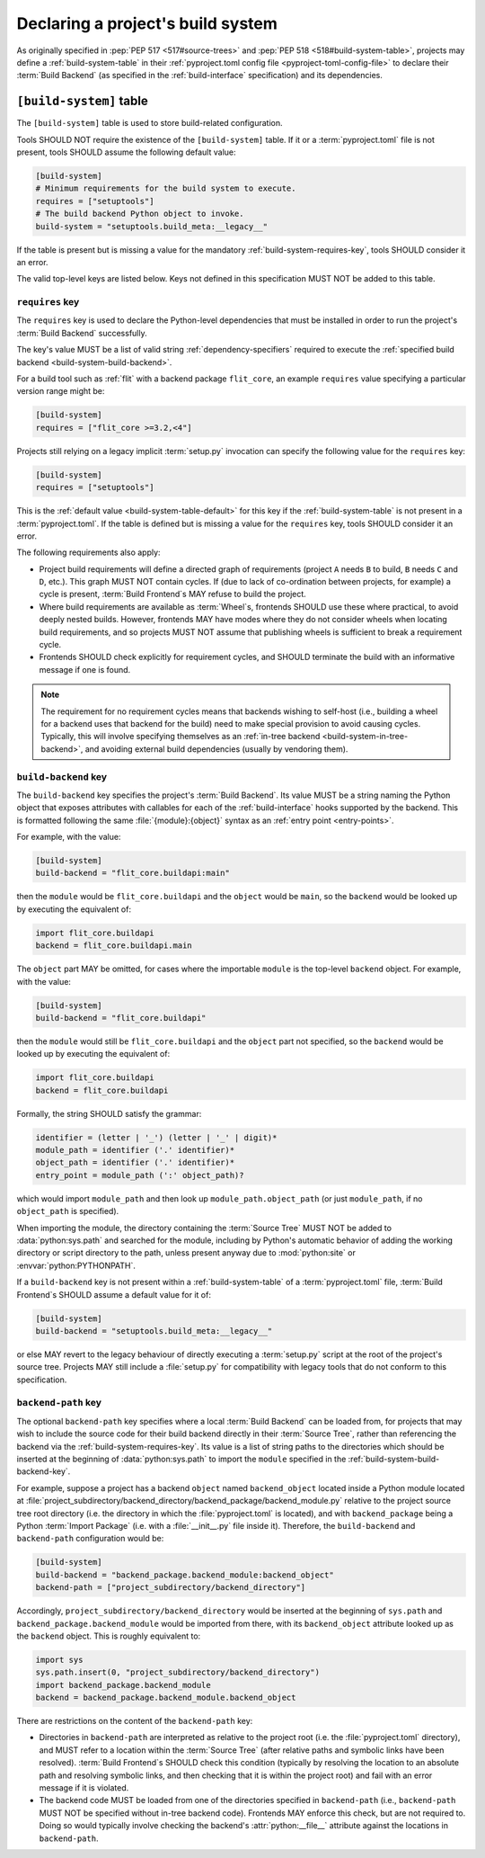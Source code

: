 .. _declaring-build-system:

==================================
Declaring a project's build system
==================================

As originally specified in
:pep:`PEP 517 <517#source-trees>` and :pep:`PEP 518 <518#build-system-table>`,
projects may define a :ref:`build-system-table`
in their :ref:`pyproject.toml config file <pyproject-toml-config-file>`
to declare their :term:`Build Backend`
(as specified in the :ref:`build-interface` specification)
and its dependencies.


.. _build-system:
.. _build-system-table:

``[build-system]`` table
========================

The ``[build-system]`` table is used to store build-related configuration.

.. _build-system-table-default:

Tools SHOULD NOT require the existence of the ``[build-system]`` table.
If it or a :term:`pyproject.toml` file is not present,
tools SHOULD assume the following default value:

.. code-block:: toml

    [build-system]
    # Minimum requirements for the build system to execute.
    requires = ["setuptools"]
    # The build backend Python object to invoke.
    build-system = "setuptools.build_meta:__legacy__"

If the table is present but is missing a value
for the mandatory :ref:`build-system-requires-key`,
tools SHOULD consider it an error.

The valid top-level keys are listed below.
Keys not defined in this specification MUST NOT be added to this table.


.. _build-system-requires:
.. _build-system-requires-key:
.. _declaring-build-dependencies:

``requires`` key
----------------

The ``requires`` key is used to declare the Python-level dependencies
that must be installed in order to run
the project's :term:`Build Backend` successfully.

The key's value MUST be a list of valid string :ref:`dependency-specifiers`
required to execute the
:ref:`specified build backend <build-system-build-backend>`.

For a build tool such as :ref:`flit` with a backend package ``flit_core``,
an example ``requires`` value specifying a particular version range might be:

.. code-block:: toml

    [build-system]
    requires = ["flit_core >=3.2,<4"]

Projects still relying on a legacy implicit :term:`setup.py` invocation
can specify the following value for the ``requires`` key:

.. code-block:: toml

    [build-system]
    requires = ["setuptools"]

This is the :ref:`default value <build-system-table-default>` for this key
if the :ref:`build-system-table` is not present in a :term:`pyproject.toml`.
If the table is defined but is missing a value for the ``requires`` key,
tools SHOULD consider it an error.

The following requirements also apply:

- Project build requirements will define a directed graph of requirements
  (project ``A`` needs ``B`` to build, ``B`` needs ``C`` and ``D``, etc.).
  This graph MUST NOT contain cycles.
  If (due to lack of co-ordination between projects, for example)
  a cycle is present, :term:`Build Frontend`\s MAY refuse to build the project.
- Where build requirements are available as :term:`Wheel`\s,
  frontends SHOULD use these where practical, to avoid deeply nested builds.
  However, frontends MAY have modes
  where they do not consider wheels when locating build requirements,
  and so projects MUST NOT assume that publishing wheels
  is sufficient to break a requirement cycle.
- Frontends SHOULD check explicitly for requirement cycles,
  and SHOULD terminate the build with an informative message if one is found.

.. note::

    The requirement for no requirement cycles means that
    backends wishing to self-host
    (i.e., building a wheel for a backend uses that backend for the build)
    need to make special provision to avoid causing cycles.
    Typically, this will involve specifying themselves as an
    :ref:`in-tree backend <build-system-in-tree-backend>`,
    and avoiding external build dependencies (usually by vendoring them).


.. _build-system-build-backend:
.. _build-system-build-backend-key:

``build-backend`` key
---------------------

The ``build-backend`` key specifies the project's :term:`Build Backend`.
Its value MUST be a string naming the Python object
that exposes attributes with callables for each of
the :ref:`build-interface` hooks supported by the backend.
This is formatted following the same :file:`{module}:{object}` syntax as
an :ref:`entry point <entry-points>`.

For example, with the value:

.. code-block:: toml

    [build-system]
    build-backend = "flit_core.buildapi:main"

then the ``module`` would be ``flit_core.buildapi``
and the ``object`` would be ``main``,
so the ``backend`` would be looked up by executing the equivalent of:

.. code-block:: python

    import flit_core.buildapi
    backend = flit_core.buildapi.main

The ``object`` part MAY be omitted,
for cases where the importable ``module`` is the top-level ``backend`` object.
For example, with the value:

.. code-block:: toml

    [build-system]
    build-backend = "flit_core.buildapi"

then the ``module`` would still be ``flit_core.buildapi``
and the ``object`` part not specified,
so the ``backend`` would be looked up by executing the equivalent of:

.. code-block:: python

    import flit_core.buildapi
    backend = flit_core.buildapi

Formally, the string SHOULD satisfy the grammar:

.. code-block:: text

    identifier = (letter | '_') (letter | '_' | digit)*
    module_path = identifier ('.' identifier)*
    object_path = identifier ('.' identifier)*
    entry_point = module_path (':' object_path)?

which would import ``module_path``
and then look up ``module_path.object_path``
(or just ``module_path``, if no ``object_path`` is specified).

When importing the module,
the directory containing the :term:`Source Tree`
MUST NOT be added to :data:`python:sys.path` and searched for the module,
including by Python's automatic behavior of adding
the working directory or script directory to the path,
unless present anyway due to :mod:`python:site` or :envvar:`python:PYTHONPATH`.

If a ``build-backend`` key is not present within
a :ref:`build-system-table` of a :term:`pyproject.toml` file,
:term:`Build Frontend`\s SHOULD assume a default value for it of:

.. code-block:: toml

    [build-system]
    build-backend = "setuptools.build_meta:__legacy__"

or else MAY revert to the legacy behaviour of directly executing
a :term:`setup.py` script at the root of the project's source tree.
Projects MAY still include a :file:`setup.py`
for compatibility with legacy tools that do not conform to this specification.


.. _build-system-backend-path:
.. _build-system-backend-path-key:
.. _build-system-in-tree-backend:

``backend-path`` key
--------------------

The optional ``backend-path`` key specifies where
a local :term:`Build Backend` can be loaded from,
for projects that may wish to include the source code for their build backend
directly in their :term:`Source Tree`,
rather than referencing the backend via the :ref:`build-system-requires-key`.
Its value is a list of string paths to the directories which should be
inserted at the beginning of :data:`python:sys.path` to import the ``module``
specified in the :ref:`build-system-build-backend-key`.

For example, suppose a project has a backend ``object`` named ``backend_object``
located inside a Python module located at
:file:`project_subdirectory/backend_directory/backend_package/backend_module.py`
relative to the project source tree root directory
(i.e. the directory in which the :file:`pyproject.toml` is located),
and with ``backend_package`` being a Python :term:`Import Package`
(i.e. with a :file:`__init__.py` file inside it).
Therefore, the ``build-backend`` and ``backend-path`` configuration would be:

.. code-block:: toml

    [build-system]
    build-backend = "backend_package.backend_module:backend_object"
    backend-path = ["project_subdirectory/backend_directory"]

Accordingly, ``project_subdirectory/backend_directory`` would be
inserted at the beginning of ``sys.path``
and ``backend_package.backend_module`` would be imported from there,
with its ``backend_object`` attribute looked up as the ``backend`` object.
This is roughly equivalent to:

.. code-block:: python

    import sys
    sys.path.insert(0, "project_subdirectory/backend_directory")
    import backend_package.backend_module
    backend = backend_package.backend_module.backend_object

There are restrictions on the content of the ``backend-path`` key:

- Directories in ``backend-path`` are interpreted as
  relative to the project root (i.e. the :file:`pyproject.toml` directory),
  and MUST refer to a location within the :term:`Source Tree`
  (after relative paths and symbolic links have been resolved).
  :term:`Build Frontend`\s SHOULD check this condition
  (typically by resolving the location to an absolute path
  and resolving symbolic links,
  and then checking that it is within the project root)
  and fail with an error message if it is violated.
- The backend code MUST be loaded from one of
  the directories specified in ``backend-path``
  (i.e., ``backend-path`` MUST NOT be specified without in-tree backend code).
  Frontends MAY enforce this check, but are not required to.
  Doing so would typically involve
  checking the backend's :attr:`python:__file__` attribute
  against the locations in ``backend-path``.
